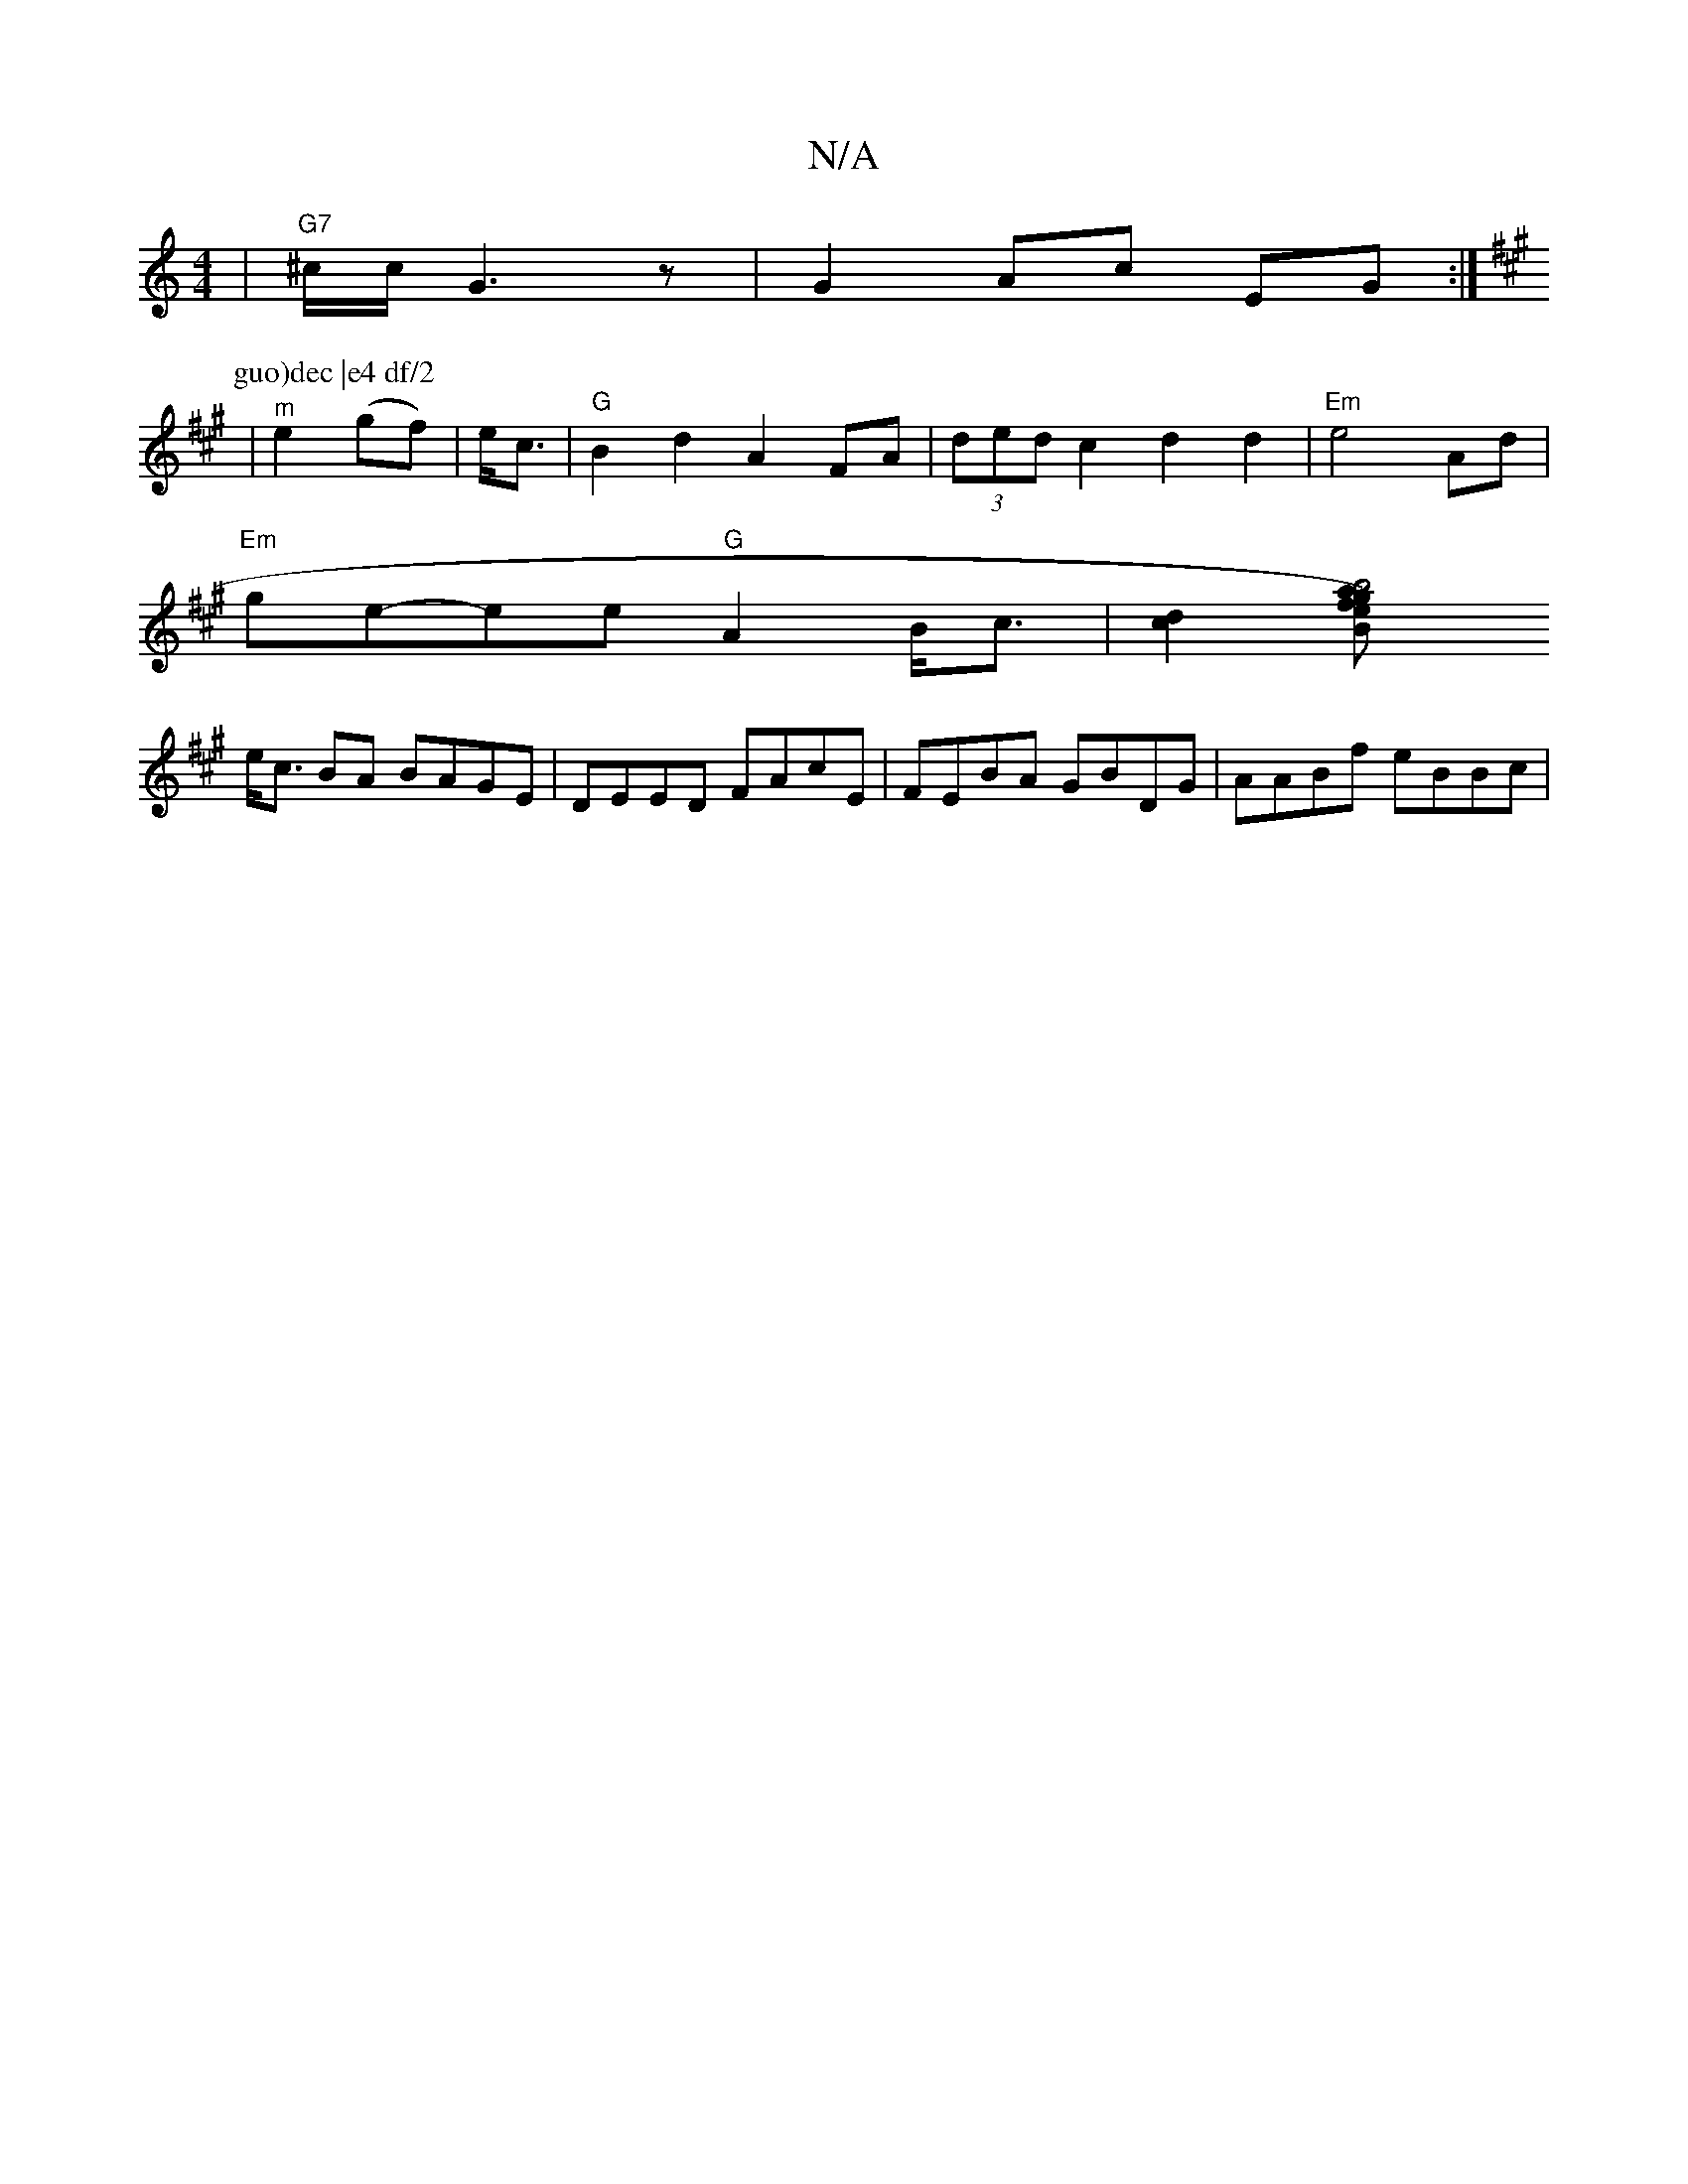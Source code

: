 X:1
T:N/A
M:4/4
R:N/A
K:Cmajor
2|"G7" ^c/c/ G3 z | G2 Ac EG :|
K:A
P:guo)dec |e4 df/2
|"^m"e2 (gf)|e<c|"G"B2 d2 A2FA|(3ded c2 d2d2|"Em"e4 Ad |
"Em" ge-ee "G"A2 B<c |[d2c2][B2g2) fe|a2 b4|
e<c BA BAGE| DEED FAcE|FEBA GBDG|AABf eBBc|